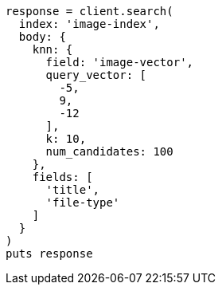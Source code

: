 [source, ruby]
----
response = client.search(
  index: 'image-index',
  body: {
    knn: {
      field: 'image-vector',
      query_vector: [
        -5,
        9,
        -12
      ],
      k: 10,
      num_candidates: 100
    },
    fields: [
      'title',
      'file-type'
    ]
  }
)
puts response
----

